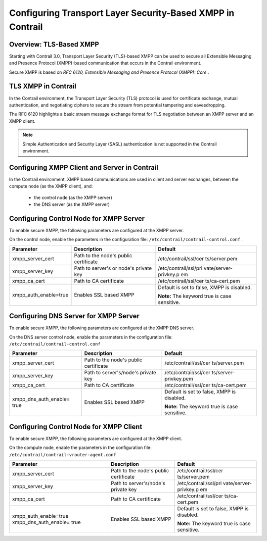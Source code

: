 .. This work is licensed under the Creative Commons Attribution 4.0 International License.
   To view a copy of this license, visit http://creativecommons.org/licenses/by/4.0/ or send a letter to Creative Commons, PO Box 1866, Mountain View, CA 94042, USA.

===========================================================
Configuring Transport Layer Security-Based XMPP in Contrail
===========================================================



Overview: TLS-Based XMPP
-------------------------

Starting with Contrail 3.0, Transport Layer Security (TLS)-based XMPP can be used to secure all Extensible Messaging and Presence Protocol (XMPP)-based communication that occurs in the Contrail environment.

Secure XMPP is based on *RFC 6120, Extensible Messaging and Presence Protocol (XMPP): Core* .



TLS XMPP in Contrail
--------------------

In the Contrail environment, the Transport Layer Security (TLS) protocol is used for certificate exchange, mutual authentication, and negotiating ciphers to secure the stream from potential tampering and eavesdropping.

The RFC 6120 highlights a basic stream message exchange format for TLS negotiation between an XMPP server and an XMPP client.


.. note:: Simple Authentication and Security Layer (SASL) authentication is not supported in the Contrail environment.





Configuring XMPP Client and Server in Contrail
----------------------------------------------

In the Contrail environment, XMPP based communications are used in client and server exchanges, between the compute node (as the XMPP client), and:

   - the control node (as the XMPP server)


   - the DNS server (as the XMPP server)




Configuring Control Node for XMPP Server
----------------------------------------

To enable secure XMPP, the following parameters are configured at the XMPP server.

On the control node, enable the parameters in the configuration file: ``/etc/contrail/contrail-control.conf`` .

+-----------------------+-----------------------+-----------------------+
| Parameter             | Description           | Default               |
+=======================+=======================+=======================+
| xmpp_server_cert      | Path to the node's    | /etc/contrail/ssl/cer |
|                       | public certificate    | ts/server.pem         |
+-----------------------+-----------------------+-----------------------+
| xmpp_server_key       | Path to server's or   | /etc/contrail/ssl/pri |
|                       | node's private key    | vate/server-privkey.p |
|                       |                       | em                    |
+-----------------------+-----------------------+-----------------------+
| xmpp_ca_cert          | Path to CA            | /etc/contrail/ssl/cer |
|                       | certificate           | ts/ca-cert.pem        |
+-----------------------+-----------------------+-----------------------+
| xmpp_auth_enable=true | Enables SSL based     | Default is set to     |
|                       | XMPP                  | false, XMPP is        |
|                       |                       | disabled.             |
|                       |                       |                       |
|                       |                       | **Note:** The keyword |
|                       |                       | true is case          |
|                       |                       | sensitive.            |
+-----------------------+-----------------------+-----------------------+





Configuring DNS Server for XMPP Server
--------------------------------------

To enable secure XMPP, the following parameters are configured at the XMPP DNS server.

On the DNS server control node, enable the parameters in the configuration file: ``/etc/contrail/contrail-control.conf`` 

+-----------------------+-----------------------+-----------------------+
| Parameter             | Description           | Default               |
+=======================+=======================+=======================+
| xmpp_server_cert      | Path to the node's    | /etc/contrail/ssl/cer |
|                       | public certificate    | ts/server.pem         |
+-----------------------+-----------------------+-----------------------+
| xmpp_server_key       | Path to               | /etc/contrail/ssl/cer |
|                       | server's/node's       | ts/server-privkey.pem |
|                       | private key           |                       |
+-----------------------+-----------------------+-----------------------+
| xmpp_ca_cert          | Path to CA            | /etc/contrail/ssl/cer |
|                       | certificate           | ts/ca-cert.pem        |
+-----------------------+-----------------------+-----------------------+
| xmpp_dns_auth_enable= | Enables SSL based     | Default is set to     |
| true                  | XMPP                  | false, XMPP is        |
|                       |                       | disabled.             |
|                       |                       |                       |
|                       |                       | **Note:** The keyword |
|                       |                       | true is case          |
|                       |                       | sensitive.            |
+-----------------------+-----------------------+-----------------------+



Configuring Control Node for XMPP Client
----------------------------------------

To enable secure XMPP, the following parameters are configured at the XMPP client.

On the compute node, enable the parameters in the configuration file: ``/etc/contrail/contrail-vrouter-agent.conf`` 

+-----------------------+-----------------------+-----------------------+
| Parameter             | Description           | Default               |
+=======================+=======================+=======================+
| xmpp_server_cert      | Path to the node's    | /etc/contrail/ssl/cer |
|                       | public certificate    | ts/server.pem         |
+-----------------------+-----------------------+-----------------------+
| xmpp_server_key       | Path to               | /etc/contrail/ssl/pri |
|                       | server's/node's       | vate/server-privkey.p |
|                       | private key           | em                    |
+-----------------------+-----------------------+-----------------------+
| xmpp_ca_cert          | Path to CA            | /etc/contrail/ssl/cer |
|                       | certificate           | ts/ca-cert.pem        |
+-----------------------+-----------------------+-----------------------+
| xmpp_auth_enable=true | Enables SSL based     | Default is set to     |
| xmpp_dns_auth_enable= | XMPP                  | false, XMPP is        |
| true                  |                       | disabled.             |
|                       |                       |                       |
|                       |                       | **Note:** The keyword |
|                       |                       | true is case          |
|                       |                       | sensitive.            |
+-----------------------+-----------------------+-----------------------+



